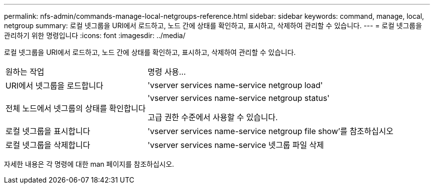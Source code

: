 ---
permalink: nfs-admin/commands-manage-local-netgroups-reference.html 
sidebar: sidebar 
keywords: command, manage, local, netgroup 
summary: 로컬 넷그룹을 URI에서 로드하고, 노드 간에 상태를 확인하고, 표시하고, 삭제하여 관리할 수 있습니다. 
---
= 로컬 넷그룹을 관리하기 위한 명령입니다
:icons: font
:imagesdir: ../media/


[role="lead"]
로컬 넷그룹을 URI에서 로드하고, 노드 간에 상태를 확인하고, 표시하고, 삭제하여 관리할 수 있습니다.

[cols="35,65"]
|===


| 원하는 작업 | 명령 사용... 


 a| 
URI에서 넷그룹을 로드합니다
 a| 
'vserver services name-service netgroup load'



 a| 
전체 노드에서 넷그룹의 상태를 확인합니다
 a| 
'vserver services name-service netgroup status'

고급 권한 수준에서 사용할 수 있습니다.



 a| 
로컬 넷그룹을 표시합니다
 a| 
'vserver services name-service netgroup file show'를 참조하십시오



 a| 
로컬 넷그룹을 삭제합니다
 a| 
'vserver services name-service 넷그룹 파일 삭제

|===
자세한 내용은 각 명령에 대한 man 페이지를 참조하십시오.

